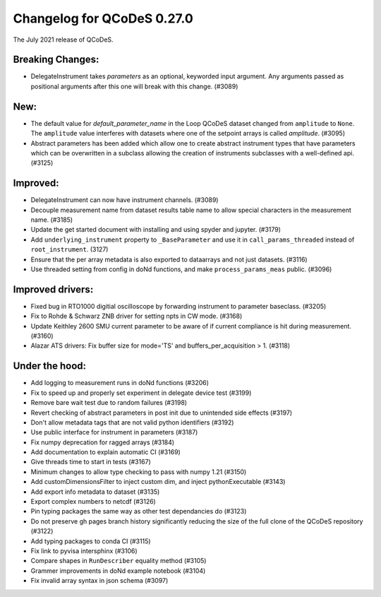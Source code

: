 Changelog for QCoDeS 0.27.0
===========================

The July 2021 release of QCoDeS.

-----------------
Breaking Changes:
-----------------

- DelegateInstrument takes `parameters` as an optional, keyworded input argument. Any arguments passed as positional arguments after this one will break with this change. (#3089)

----
New:
----

- The default value for `default_parameter_name` in the Loop QCoDeS dataset changed from ``amplitude`` to ``None``.
  The ``amplitude`` value interferes with datasets where one of the setpoint arrays is called `amplitude`. (#3095)
- Abstract parameters has been added which allow one to create abstract instrument types that have parameters which can be overwritten in a subclass allowing the creation of instruments subclasses with a well-defined api. (#3125)



---------
Improved:
---------

- DelegateInstrument can now have instrument channels. (#3089)
- Decouple measurement name from dataset results table name to allow special characters in the measurement name. (#3185)
- Update the get started document with installing and using spyder and jupyter. (#3179)
- Add ``underlying_instrument`` property to ``_BaseParameter`` and use it in ``call_params_threaded`` instead of ``root_instrument``. (3127)
- Ensure that the per array metadata is also exported to dataarrays and not just datasets. (#3116)
- Use threaded setting from config in doNd functions, and make ``process_params_meas`` public. (#3096)


-----------------
Improved drivers:
-----------------

- Fixed bug in RTO1000 digitial oscilloscope by forwarding instrument to parameter baseclass. (#3205)
- Fix to Rohde & Schwarz ZNB driver for setting npts in CW mode. (#3168)
- Update Keithley 2600 SMU current parameter to be aware of if current compliance is hit during measurement. (#3160)
- Alazar ATS drivers: Fix buffer size for mode='TS' and buffers_per_acquisition > 1. (#3118)

---------------
Under the hood:
---------------

- Add logging to measurement runs in doNd functions (#3206)
- Fix to speed up and properly set experiment in delegate device test (#3199)
- Remove bare wait test due to random failures (#3198)
- Revert checking of abstract parameters in post init due to unintended side effects (#3197)
- Don't allow metadata tags that are not valid python identifiers (#3192)
- Use public interface for instrument in parameters (#3187)
- Fix numpy deprecation for ragged arrays (#3184)
- Add documentation to explain automatic CI (#3169)
- Give threads time to start in tests (#3167)
- Minimum changes to allow type checking to pass with numpy 1.21 (#3150)
- Add customDimensionsFilter to inject custom dim, and inject pythonExecutable (#3143)
- Add export info metadata to dataset (#3135)
- Export complex numbers to netcdf (#3126)
- Pin typing packages the same way as other test dependancies do (#3123)
- Do not preserve gh pages branch history significantly reducing the size of the full clone of the QCoDeS repository (#3122)
- Add typing packages to conda CI (#3115)
- Fix link to pyvisa intersphinx (#3106)
- Compare shapes in ``RunDescriber`` equality method (#3105)
- Grammer improvements in doNd example notebook (#3104)
- Fix invalid array syntax in json schema (#3097)
